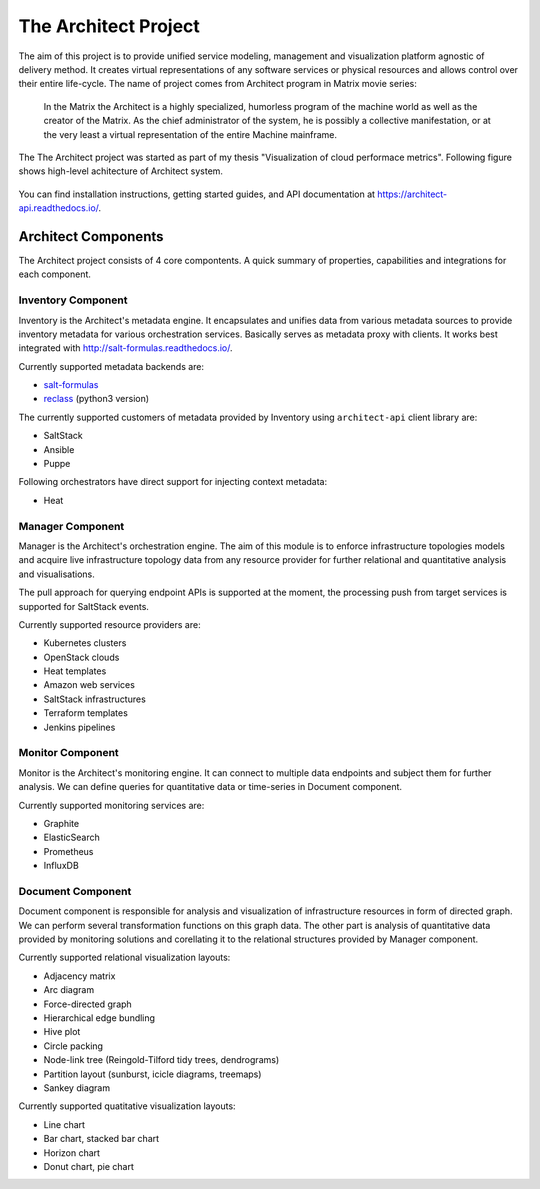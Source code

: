 
=====================
The Architect Project
=====================


The aim of this project is to provide unified service modeling, management and
visualization platform agnostic of delivery method. It creates virtual
representations of any software services or physical resources and allows
control over their entire life-cycle. The name of project comes from Architect
program in Matrix movie series:

    In the Matrix the Architect is a highly specialized, humorless program of
    the machine world as well as the creator of the Matrix. As the chief
    administrator of the system, he is possibly a collective manifestation, or
    at the very least a virtual representation of the entire Machine
    mainframe.

The The Architect project was started as part of my thesis "Visualization of
cloud performace metrics". Following figure shows high-level achitecture of
Architect system.

.. figure:: ./doc/source/static/scheme/high_level_arch.png
    :align: center
    :width: 80%

You can find installation instructions, getting started guides, and API
documentation at https://architect-api.readthedocs.io/.


Architect Components
====================

The Architect project consists of 4 core compontents. A quick summary of
properties, capabilities and integrations for each component.


Inventory Component
-------------------

Inventory is the Architect's metadata engine. It encapsulates and unifies data
from various metadata sources to provide inventory metadata for various
orchestration services. Basically serves as metadata proxy with clients. It
works best integrated with http://salt-formulas.readthedocs.io/.

Currently supported metadata backends are:

* `salt-formulas <http://architect-api.readthedocs.io/en/latest/text/inventory-backends.html#salt-formulas-inventory>`_
* `reclass <http://architect-api.readthedocs.io/en/latest/text/inventory-backends.html#reclass-inventory>`_ (python3 version)

The currently supported customers of metadata provided by Inventory using
``architect-api`` client library are:

* SaltStack
* Ansible
* Puppe

Following orchestrators have direct support for injecting context metadata:

* Heat


Manager Component
-----------------

Manager is the Architect's orchestration engine. The aim of this module is to
enforce infrastructure topologies models and acquire live infrastructure
topology data from any resource provider for further relational and
quantitative analysis and visualisations.

The pull approach for querying endpoint APIs is supported at the moment, the
processing push from target services is supported for SaltStack events.

Currently supported resource providers are:

* Kubernetes clusters
* OpenStack clouds
* Heat templates
* Amazon web services
* SaltStack infrastructures
* Terraform templates
* Jenkins pipelines


Monitor Component
-----------------

Monitor is the Architect's monitoring engine. It can connect to multiple
data endpoints and subject them for further analysis. We can define
queries for quantitative data or time-series in Document component.

Currently supported monitoring services are:

* Graphite
* ElasticSearch
* Prometheus
* InfluxDB


Document Component
------------------

Document component is responsible for analysis and visualization of
infrastructure resources in form of directed graph. We can perform several
transformation functions on this graph data. The other part is analysis of
quantitative data provided by monitoring solutions and corellating it to the
relational structures provided by Manager component.

Currently supported relational visualization layouts:

* Adjacency matrix
* Arc diagram
* Force-directed graph
* Hierarchical edge bundling
* Hive plot
* Circle packing
* Node-link tree (Reingold-Tilford tidy trees, dendrograms)
* Partition layout (sunburst, icicle diagrams, treemaps)
* Sankey diagram

Currently supported quatitative visualization layouts:

* Line chart
* Bar chart, stacked bar chart
* Horizon chart
* Donut chart, pie chart
